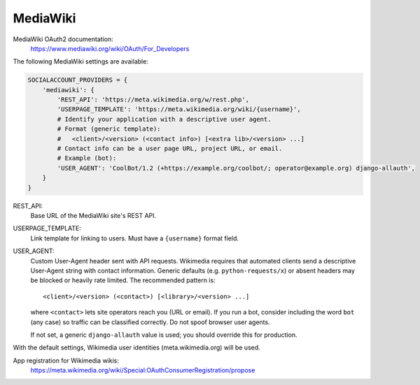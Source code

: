 MediaWiki
---------

MediaWiki OAuth2 documentation:
    https://www.mediawiki.org/wiki/OAuth/For_Developers

The following MediaWiki settings are available:

.. code-block:: python

    SOCIALACCOUNT_PROVIDERS = {
        'mediawiki': {
            'REST_API': 'https://meta.wikimedia.org/w/rest.php',
            'USERPAGE_TEMPLATE': 'https://meta.wikimedia.org/wiki/{username}',
            # Identify your application with a descriptive user agent.
            # Format (generic template):
            #   <client>/<version> (<contact info>) [<extra lib>/<version> ...]
            # Contact info can be a user page URL, project URL, or email.
            # Example (bot):
            'USER_AGENT': 'CoolBot/1.2 (+https://example.org/coolbot/; operator@example.org) django-allauth',
        }
    }

REST_API:
    Base URL of the MediaWiki site's REST API.
USERPAGE_TEMPLATE:
    Link template for linking to users. Must have a ``{username}`` format field.
USER_AGENT:
    Custom User-Agent header sent with API requests. Wikimedia requires that
    automated clients send a descriptive User-Agent string with contact
    information. Generic defaults (e.g. ``python-requests/x``) or absent
    headers may be blocked or heavily rate limited. The recommended pattern is::

        <client>/<version> (<contact>) [<library>/<version> ...]

    where ``<contact>`` lets site operators reach you (URL or email). If you
    run a bot, consider including the word ``bot`` (any case) so traffic can be
    classified correctly. Do not spoof browser user agents.

    If not set, a generic ``django-allauth`` value is used; you should override
    this for production.

With the default settings, Wikimedia user identities (meta.wikimedia.org) will be used.

App registration for Wikimedia wikis:
    https://meta.wikimedia.org/wiki/Special:OAuthConsumerRegistration/propose
